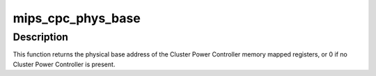 .. -*- coding: utf-8; mode: rst -*-
.. src-file: arch/mips/kernel/mips-cpc.c

.. _`mips_cpc_phys_base`:

mips_cpc_phys_base
==================

.. c:function:: phys_addr_t mips_cpc_phys_base( void)

    retrieve the physical base address of the CPC

    :param  void:
        no arguments

.. _`mips_cpc_phys_base.description`:

Description
-----------

This function returns the physical base address of the Cluster Power
Controller memory mapped registers, or 0 if no Cluster Power Controller
is present.

.. This file was automatic generated / don't edit.

